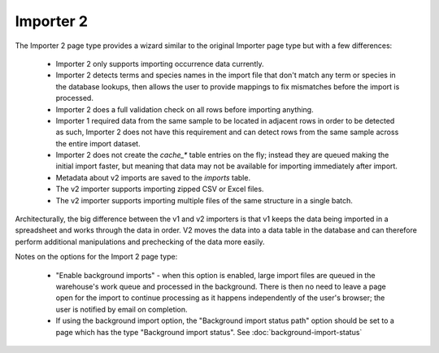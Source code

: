 Importer 2
----------

The Importer 2 page type provides a wizard similar to the original Importer page type but with a
few differences:

  * Importer 2 only supports importing occurrence data currently.
  * Importer 2 detects terms and species names in the import file that don't match any term or
    species in the database lookups, then allows the user to provide mappings to fix mismatches
    before the import is processed.
  * Importer 2 does a full validation check on all rows before importing anything.
  * Importer 1 required data from the same sample to be located in adjacent rows in order to be
    detected as such, Importer 2 does not have this requirement and can detect rows from the same
    sample across the entire import dataset.
  * Importer 2 does not create the `cache_*` table entries on the fly; instead they are queued
    making the initial import faster, but meaning that data may not be available for importing
    immediately after import.
  * Metadata about v2 imports are saved to the `imports` table.
  * The v2 importer supports importing zipped CSV or Excel files.
  * The v2 importer supports importing multiple files of the same structure in a single batch.

Architecturally, the big difference between the v1 and v2 importers is that v1 keeps the data
being imported in a spreadsheet and works through the data in order. V2 moves the data into a data
table in the database and can therefore perform additional manipulations and prechecking of the
data more easily.

Notes on the options for the Import 2 page type:

  * "Enable background imports" - when this option is enabled, large import files are queued in the
    warehouse's work queue and processed in the background. There is then no need to leave a page
    open for the import to continue processing as it happens independently of the user's browser;
    the user is notified by email on completion.
  * If using the background import option, the "Background import status path" option should be set
    to a page which has the type "Background import status". See
    :doc:`background-import-status`
